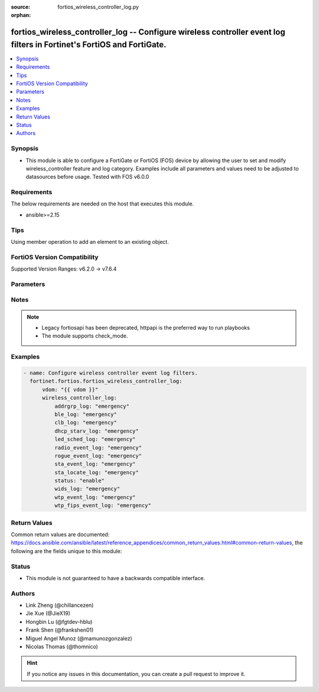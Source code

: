 :source: fortios_wireless_controller_log.py

:orphan:

.. fortios_wireless_controller_log:

fortios_wireless_controller_log -- Configure wireless controller event log filters in Fortinet's FortiOS and FortiGate.
+++++++++++++++++++++++++++++++++++++++++++++++++++++++++++++++++++++++++++++++++++++++++++++++++++++++++++++++++++++++

.. versionadded:: 2.0.0

.. contents::
   :local:
   :depth: 1


Synopsis
--------
- This module is able to configure a FortiGate or FortiOS (FOS) device by allowing the user to set and modify wireless_controller feature and log category. Examples include all parameters and values need to be adjusted to datasources before usage. Tested with FOS v6.0.0



Requirements
------------
The below requirements are needed on the host that executes this module.

- ansible>=2.15


Tips
----
Using member operation to add an element to an existing object.

FortiOS Version Compatibility
-----------------------------
Supported Version Ranges: v6.2.0 -> v7.6.4


Parameters
----------


.. raw:: html

    <ul>
    <li> <span class="li-head">access_token</span> - Token-based authentication. Generated from GUI of Fortigate. <span class="li-normal">type: str</span> <span class="li-required">required: false</span> </li>
    <li> <span class="li-head">enable_log</span> - Enable/Disable logging for task. <span class="li-normal">type: bool</span> <span class="li-required">required: false</span> <span class="li-normal">default: False</span> </li>
    <li> <span class="li-head">vdom</span> - Virtual domain, among those defined previously. A vdom is a virtual instance of the FortiGate that can be configured and used as a different unit. <span class="li-normal">type: str</span> <span class="li-normal">default: root</span> </li>
    <li> <span class="li-head">member_path</span> - Member attribute path to operate on. <span class="li-normal">type: str</span> </li>
    <li> <span class="li-head">member_state</span> - Add or delete a member under specified attribute path. <span class="li-normal">type: str</span> <span class="li-normal">choices: present, absent</span> </li>
    <li> <span class="li-head">wireless_controller_log</span> - Configure wireless controller event log filters. <span class="li-normal">type: dict</span>
 <a id='label0' href="javascript:ContentClick('label1', 'label0');" onmouseover="ContentPreview('label1');" onmouseout="ContentUnpreview('label1');" title="click to collapse or expand..."> more... </a>
 <div id="label1" style="display:none">
 <table border="1">
 <tr>
 <td></td><td colspan="1">Supported Version Ranges</td>
 </tr>
 <tr>
 <td>wireless_controller_log</td>
 <td><code class="docutils literal notranslate">v6.2.0 -> 7.6.4 </code></td>
 </tr>
 </table>
 </div>
 </li>
        <ul class="ul-self">
        <li> <span class="li-head">addrgrp_log</span> - Lowest severity level to log address group message. <span class="li-normal">type: str</span> <span class="li-normal">choices: emergency, alert, critical, error, warning, notification, information, debug</span>
 <a id='label2' href="javascript:ContentClick('label3', 'label2');" onmouseover="ContentPreview('label3');" onmouseout="ContentUnpreview('label3');" title="click to collapse or expand..."> more... </a>
 <div id="label3" style="display:none">
 <table border="1">
 <tr>
 <td></td>
 <td colspan="1">Supported Version Ranges</td>
 </tr>
 <tr>
 <td>addrgrp_log</td>
 <td><code class="docutils literal notranslate">v6.2.0 -> 7.6.4 </code></td>
 </tr>
 <tr>
 <td>[emergency]</td>
 <td><code class="docutils literal notranslate">v6.2.0 -> 7.6.4</code></td>
 <tr>
 <td>[alert]</td>
 <td><code class="docutils literal notranslate">v6.2.0 -> 7.6.4</code></td>
 <tr>
 <td>[critical]</td>
 <td><code class="docutils literal notranslate">v6.2.0 -> 7.6.4</code></td>
 <tr>
 <td>[error]</td>
 <td><code class="docutils literal notranslate">v6.2.0 -> 7.6.4</code></td>
 <tr>
 <td>[warning]</td>
 <td><code class="docutils literal notranslate">v6.2.0 -> 7.6.4</code></td>
 <tr>
 <td>[notification]</td>
 <td><code class="docutils literal notranslate">v6.2.0 -> 7.6.4</code></td>
 <tr>
 <td>[information]</td>
 <td><code class="docutils literal notranslate">v6.2.0 -> 7.6.4</code></td>
 <tr>
 <td>[debug]</td>
 <td><code class="docutils literal notranslate">v6.2.0 -> 7.6.4</code></td>
 </table>
 </div>
 </li>
        <li> <span class="li-head">ble_log</span> - Lowest severity level to log BLE detection message. <span class="li-normal">type: str</span> <span class="li-normal">choices: emergency, alert, critical, error, warning, notification, information, debug</span>
 <a id='label4' href="javascript:ContentClick('label5', 'label4');" onmouseover="ContentPreview('label5');" onmouseout="ContentUnpreview('label5');" title="click to collapse or expand..."> more... </a>
 <div id="label5" style="display:none">
 <table border="1">
 <tr>
 <td></td>
 <td colspan="1">Supported Version Ranges</td>
 </tr>
 <tr>
 <td>ble_log</td>
 <td><code class="docutils literal notranslate">v6.2.0 -> 7.6.4 </code></td>
 </tr>
 <tr>
 <td>[emergency]</td>
 <td><code class="docutils literal notranslate">v6.2.0 -> 7.6.4</code></td>
 <tr>
 <td>[alert]</td>
 <td><code class="docutils literal notranslate">v6.2.0 -> 7.6.4</code></td>
 <tr>
 <td>[critical]</td>
 <td><code class="docutils literal notranslate">v6.2.0 -> 7.6.4</code></td>
 <tr>
 <td>[error]</td>
 <td><code class="docutils literal notranslate">v6.2.0 -> 7.6.4</code></td>
 <tr>
 <td>[warning]</td>
 <td><code class="docutils literal notranslate">v6.2.0 -> 7.6.4</code></td>
 <tr>
 <td>[notification]</td>
 <td><code class="docutils literal notranslate">v6.2.0 -> 7.6.4</code></td>
 <tr>
 <td>[information]</td>
 <td><code class="docutils literal notranslate">v6.2.0 -> 7.6.4</code></td>
 <tr>
 <td>[debug]</td>
 <td><code class="docutils literal notranslate">v6.2.0 -> 7.6.4</code></td>
 </table>
 </div>
 </li>
        <li> <span class="li-head">clb_log</span> - Lowest severity level to log client load balancing message. <span class="li-normal">type: str</span> <span class="li-normal">choices: emergency, alert, critical, error, warning, notification, information, debug</span>
 <a id='label6' href="javascript:ContentClick('label7', 'label6');" onmouseover="ContentPreview('label7');" onmouseout="ContentUnpreview('label7');" title="click to collapse or expand..."> more... </a>
 <div id="label7" style="display:none">
 <table border="1">
 <tr>
 <td></td>
 <td colspan="1">Supported Version Ranges</td>
 </tr>
 <tr>
 <td>clb_log</td>
 <td><code class="docutils literal notranslate">v6.2.0 -> 7.6.4 </code></td>
 </tr>
 <tr>
 <td>[emergency]</td>
 <td><code class="docutils literal notranslate">v6.2.0 -> 7.6.4</code></td>
 <tr>
 <td>[alert]</td>
 <td><code class="docutils literal notranslate">v6.2.0 -> 7.6.4</code></td>
 <tr>
 <td>[critical]</td>
 <td><code class="docutils literal notranslate">v6.2.0 -> 7.6.4</code></td>
 <tr>
 <td>[error]</td>
 <td><code class="docutils literal notranslate">v6.2.0 -> 7.6.4</code></td>
 <tr>
 <td>[warning]</td>
 <td><code class="docutils literal notranslate">v6.2.0 -> 7.6.4</code></td>
 <tr>
 <td>[notification]</td>
 <td><code class="docutils literal notranslate">v6.2.0 -> 7.6.4</code></td>
 <tr>
 <td>[information]</td>
 <td><code class="docutils literal notranslate">v6.2.0 -> 7.6.4</code></td>
 <tr>
 <td>[debug]</td>
 <td><code class="docutils literal notranslate">v6.2.0 -> 7.6.4</code></td>
 </table>
 </div>
 </li>
        <li> <span class="li-head">dhcp_starv_log</span> - Lowest severity level to log DHCP starvation event message. <span class="li-normal">type: str</span> <span class="li-normal">choices: emergency, alert, critical, error, warning, notification, information, debug</span>
 <a id='label8' href="javascript:ContentClick('label9', 'label8');" onmouseover="ContentPreview('label9');" onmouseout="ContentUnpreview('label9');" title="click to collapse or expand..."> more... </a>
 <div id="label9" style="display:none">
 <table border="1">
 <tr>
 <td></td>
 <td colspan="1">Supported Version Ranges</td>
 </tr>
 <tr>
 <td>dhcp_starv_log</td>
 <td><code class="docutils literal notranslate">v6.2.0 -> 7.6.4 </code></td>
 </tr>
 <tr>
 <td>[emergency]</td>
 <td><code class="docutils literal notranslate">v6.2.0 -> 7.6.4</code></td>
 <tr>
 <td>[alert]</td>
 <td><code class="docutils literal notranslate">v6.2.0 -> 7.6.4</code></td>
 <tr>
 <td>[critical]</td>
 <td><code class="docutils literal notranslate">v6.2.0 -> 7.6.4</code></td>
 <tr>
 <td>[error]</td>
 <td><code class="docutils literal notranslate">v6.2.0 -> 7.6.4</code></td>
 <tr>
 <td>[warning]</td>
 <td><code class="docutils literal notranslate">v6.2.0 -> 7.6.4</code></td>
 <tr>
 <td>[notification]</td>
 <td><code class="docutils literal notranslate">v6.2.0 -> 7.6.4</code></td>
 <tr>
 <td>[information]</td>
 <td><code class="docutils literal notranslate">v6.2.0 -> 7.6.4</code></td>
 <tr>
 <td>[debug]</td>
 <td><code class="docutils literal notranslate">v6.2.0 -> 7.6.4</code></td>
 </table>
 </div>
 </li>
        <li> <span class="li-head">led_sched_log</span> - Lowest severity level to log LED schedule event message. <span class="li-normal">type: str</span> <span class="li-normal">choices: emergency, alert, critical, error, warning, notification, information, debug</span>
 <a id='label10' href="javascript:ContentClick('label11', 'label10');" onmouseover="ContentPreview('label11');" onmouseout="ContentUnpreview('label11');" title="click to collapse or expand..."> more... </a>
 <div id="label11" style="display:none">
 <table border="1">
 <tr>
 <td></td>
 <td colspan="1">Supported Version Ranges</td>
 </tr>
 <tr>
 <td>led_sched_log</td>
 <td><code class="docutils literal notranslate">v6.2.0 -> 7.6.4 </code></td>
 </tr>
 <tr>
 <td>[emergency]</td>
 <td><code class="docutils literal notranslate">v6.2.0 -> 7.6.4</code></td>
 <tr>
 <td>[alert]</td>
 <td><code class="docutils literal notranslate">v6.2.0 -> 7.6.4</code></td>
 <tr>
 <td>[critical]</td>
 <td><code class="docutils literal notranslate">v6.2.0 -> 7.6.4</code></td>
 <tr>
 <td>[error]</td>
 <td><code class="docutils literal notranslate">v6.2.0 -> 7.6.4</code></td>
 <tr>
 <td>[warning]</td>
 <td><code class="docutils literal notranslate">v6.2.0 -> 7.6.4</code></td>
 <tr>
 <td>[notification]</td>
 <td><code class="docutils literal notranslate">v6.2.0 -> 7.6.4</code></td>
 <tr>
 <td>[information]</td>
 <td><code class="docutils literal notranslate">v6.2.0 -> 7.6.4</code></td>
 <tr>
 <td>[debug]</td>
 <td><code class="docutils literal notranslate">v6.2.0 -> 7.6.4</code></td>
 </table>
 </div>
 </li>
        <li> <span class="li-head">radio_event_log</span> - Lowest severity level to log radio event message. <span class="li-normal">type: str</span> <span class="li-normal">choices: emergency, alert, critical, error, warning, notification, information, debug</span>
 <a id='label12' href="javascript:ContentClick('label13', 'label12');" onmouseover="ContentPreview('label13');" onmouseout="ContentUnpreview('label13');" title="click to collapse or expand..."> more... </a>
 <div id="label13" style="display:none">
 <table border="1">
 <tr>
 <td></td>
 <td colspan="1">Supported Version Ranges</td>
 </tr>
 <tr>
 <td>radio_event_log</td>
 <td><code class="docutils literal notranslate">v6.2.0 -> 7.6.4 </code></td>
 </tr>
 <tr>
 <td>[emergency]</td>
 <td><code class="docutils literal notranslate">v6.2.0 -> 7.6.4</code></td>
 <tr>
 <td>[alert]</td>
 <td><code class="docutils literal notranslate">v6.2.0 -> 7.6.4</code></td>
 <tr>
 <td>[critical]</td>
 <td><code class="docutils literal notranslate">v6.2.0 -> 7.6.4</code></td>
 <tr>
 <td>[error]</td>
 <td><code class="docutils literal notranslate">v6.2.0 -> 7.6.4</code></td>
 <tr>
 <td>[warning]</td>
 <td><code class="docutils literal notranslate">v6.2.0 -> 7.6.4</code></td>
 <tr>
 <td>[notification]</td>
 <td><code class="docutils literal notranslate">v6.2.0 -> 7.6.4</code></td>
 <tr>
 <td>[information]</td>
 <td><code class="docutils literal notranslate">v6.2.0 -> 7.6.4</code></td>
 <tr>
 <td>[debug]</td>
 <td><code class="docutils literal notranslate">v6.2.0 -> 7.6.4</code></td>
 </table>
 </div>
 </li>
        <li> <span class="li-head">rogue_event_log</span> - Lowest severity level to log rogue AP event message. <span class="li-normal">type: str</span> <span class="li-normal">choices: emergency, alert, critical, error, warning, notification, information, debug</span>
 <a id='label14' href="javascript:ContentClick('label15', 'label14');" onmouseover="ContentPreview('label15');" onmouseout="ContentUnpreview('label15');" title="click to collapse or expand..."> more... </a>
 <div id="label15" style="display:none">
 <table border="1">
 <tr>
 <td></td>
 <td colspan="1">Supported Version Ranges</td>
 </tr>
 <tr>
 <td>rogue_event_log</td>
 <td><code class="docutils literal notranslate">v6.2.0 -> 7.6.4 </code></td>
 </tr>
 <tr>
 <td>[emergency]</td>
 <td><code class="docutils literal notranslate">v6.2.0 -> 7.6.4</code></td>
 <tr>
 <td>[alert]</td>
 <td><code class="docutils literal notranslate">v6.2.0 -> 7.6.4</code></td>
 <tr>
 <td>[critical]</td>
 <td><code class="docutils literal notranslate">v6.2.0 -> 7.6.4</code></td>
 <tr>
 <td>[error]</td>
 <td><code class="docutils literal notranslate">v6.2.0 -> 7.6.4</code></td>
 <tr>
 <td>[warning]</td>
 <td><code class="docutils literal notranslate">v6.2.0 -> 7.6.4</code></td>
 <tr>
 <td>[notification]</td>
 <td><code class="docutils literal notranslate">v6.2.0 -> 7.6.4</code></td>
 <tr>
 <td>[information]</td>
 <td><code class="docutils literal notranslate">v6.2.0 -> 7.6.4</code></td>
 <tr>
 <td>[debug]</td>
 <td><code class="docutils literal notranslate">v6.2.0 -> 7.6.4</code></td>
 </table>
 </div>
 </li>
        <li> <span class="li-head">sta_event_log</span> - Lowest severity level to log station event message. <span class="li-normal">type: str</span> <span class="li-normal">choices: emergency, alert, critical, error, warning, notification, information, debug</span>
 <a id='label16' href="javascript:ContentClick('label17', 'label16');" onmouseover="ContentPreview('label17');" onmouseout="ContentUnpreview('label17');" title="click to collapse or expand..."> more... </a>
 <div id="label17" style="display:none">
 <table border="1">
 <tr>
 <td></td>
 <td colspan="1">Supported Version Ranges</td>
 </tr>
 <tr>
 <td>sta_event_log</td>
 <td><code class="docutils literal notranslate">v6.2.0 -> 7.6.4 </code></td>
 </tr>
 <tr>
 <td>[emergency]</td>
 <td><code class="docutils literal notranslate">v6.2.0 -> 7.6.4</code></td>
 <tr>
 <td>[alert]</td>
 <td><code class="docutils literal notranslate">v6.2.0 -> 7.6.4</code></td>
 <tr>
 <td>[critical]</td>
 <td><code class="docutils literal notranslate">v6.2.0 -> 7.6.4</code></td>
 <tr>
 <td>[error]</td>
 <td><code class="docutils literal notranslate">v6.2.0 -> 7.6.4</code></td>
 <tr>
 <td>[warning]</td>
 <td><code class="docutils literal notranslate">v6.2.0 -> 7.6.4</code></td>
 <tr>
 <td>[notification]</td>
 <td><code class="docutils literal notranslate">v6.2.0 -> 7.6.4</code></td>
 <tr>
 <td>[information]</td>
 <td><code class="docutils literal notranslate">v6.2.0 -> 7.6.4</code></td>
 <tr>
 <td>[debug]</td>
 <td><code class="docutils literal notranslate">v6.2.0 -> 7.6.4</code></td>
 </table>
 </div>
 </li>
        <li> <span class="li-head">sta_locate_log</span> - Lowest severity level to log station locate message. <span class="li-normal">type: str</span> <span class="li-normal">choices: emergency, alert, critical, error, warning, notification, information, debug</span>
 <a id='label18' href="javascript:ContentClick('label19', 'label18');" onmouseover="ContentPreview('label19');" onmouseout="ContentUnpreview('label19');" title="click to collapse or expand..."> more... </a>
 <div id="label19" style="display:none">
 <table border="1">
 <tr>
 <td></td>
 <td colspan="1">Supported Version Ranges</td>
 </tr>
 <tr>
 <td>sta_locate_log</td>
 <td><code class="docutils literal notranslate">v6.2.0 -> 7.6.4 </code></td>
 </tr>
 <tr>
 <td>[emergency]</td>
 <td><code class="docutils literal notranslate">v6.2.0 -> 7.6.4</code></td>
 <tr>
 <td>[alert]</td>
 <td><code class="docutils literal notranslate">v6.2.0 -> 7.6.4</code></td>
 <tr>
 <td>[critical]</td>
 <td><code class="docutils literal notranslate">v6.2.0 -> 7.6.4</code></td>
 <tr>
 <td>[error]</td>
 <td><code class="docutils literal notranslate">v6.2.0 -> 7.6.4</code></td>
 <tr>
 <td>[warning]</td>
 <td><code class="docutils literal notranslate">v6.2.0 -> 7.6.4</code></td>
 <tr>
 <td>[notification]</td>
 <td><code class="docutils literal notranslate">v6.2.0 -> 7.6.4</code></td>
 <tr>
 <td>[information]</td>
 <td><code class="docutils literal notranslate">v6.2.0 -> 7.6.4</code></td>
 <tr>
 <td>[debug]</td>
 <td><code class="docutils literal notranslate">v6.2.0 -> 7.6.4</code></td>
 </table>
 </div>
 </li>
        <li> <span class="li-head">status</span> - Enable/disable wireless event logging. <span class="li-normal">type: str</span> <span class="li-normal">choices: enable, disable</span>
 <a id='label20' href="javascript:ContentClick('label21', 'label20');" onmouseover="ContentPreview('label21');" onmouseout="ContentUnpreview('label21');" title="click to collapse or expand..."> more... </a>
 <div id="label21" style="display:none">
 <table border="1">
 <tr>
 <td></td>
 <td colspan="1">Supported Version Ranges</td>
 </tr>
 <tr>
 <td>status</td>
 <td><code class="docutils literal notranslate">v6.2.0 -> 7.6.4 </code></td>
 </tr>
 <tr>
 <td>[enable]</td>
 <td><code class="docutils literal notranslate">v6.2.0 -> 7.6.4</code></td>
 <tr>
 <td>[disable]</td>
 <td><code class="docutils literal notranslate">v6.2.0 -> 7.6.4</code></td>
 </table>
 </div>
 </li>
        <li> <span class="li-head">wids_log</span> - Lowest severity level to log WIDS message. <span class="li-normal">type: str</span> <span class="li-normal">choices: emergency, alert, critical, error, warning, notification, information, debug</span>
 <a id='label22' href="javascript:ContentClick('label23', 'label22');" onmouseover="ContentPreview('label23');" onmouseout="ContentUnpreview('label23');" title="click to collapse or expand..."> more... </a>
 <div id="label23" style="display:none">
 <table border="1">
 <tr>
 <td></td>
 <td colspan="1">Supported Version Ranges</td>
 </tr>
 <tr>
 <td>wids_log</td>
 <td><code class="docutils literal notranslate">v6.2.0 -> 7.6.4 </code></td>
 </tr>
 <tr>
 <td>[emergency]</td>
 <td><code class="docutils literal notranslate">v6.2.0 -> 7.6.4</code></td>
 <tr>
 <td>[alert]</td>
 <td><code class="docutils literal notranslate">v6.2.0 -> 7.6.4</code></td>
 <tr>
 <td>[critical]</td>
 <td><code class="docutils literal notranslate">v6.2.0 -> 7.6.4</code></td>
 <tr>
 <td>[error]</td>
 <td><code class="docutils literal notranslate">v6.2.0 -> 7.6.4</code></td>
 <tr>
 <td>[warning]</td>
 <td><code class="docutils literal notranslate">v6.2.0 -> 7.6.4</code></td>
 <tr>
 <td>[notification]</td>
 <td><code class="docutils literal notranslate">v6.2.0 -> 7.6.4</code></td>
 <tr>
 <td>[information]</td>
 <td><code class="docutils literal notranslate">v6.2.0 -> 7.6.4</code></td>
 <tr>
 <td>[debug]</td>
 <td><code class="docutils literal notranslate">v6.2.0 -> 7.6.4</code></td>
 </table>
 </div>
 </li>
        <li> <span class="li-head">wtp_event_log</span> - Lowest severity level to log WTP event message. <span class="li-normal">type: str</span> <span class="li-normal">choices: emergency, alert, critical, error, warning, notification, information, debug</span>
 <a id='label24' href="javascript:ContentClick('label25', 'label24');" onmouseover="ContentPreview('label25');" onmouseout="ContentUnpreview('label25');" title="click to collapse or expand..."> more... </a>
 <div id="label25" style="display:none">
 <table border="1">
 <tr>
 <td></td>
 <td colspan="1">Supported Version Ranges</td>
 </tr>
 <tr>
 <td>wtp_event_log</td>
 <td><code class="docutils literal notranslate">v6.2.0 -> 7.6.4 </code></td>
 </tr>
 <tr>
 <td>[emergency]</td>
 <td><code class="docutils literal notranslate">v6.2.0 -> 7.6.4</code></td>
 <tr>
 <td>[alert]</td>
 <td><code class="docutils literal notranslate">v6.2.0 -> 7.6.4</code></td>
 <tr>
 <td>[critical]</td>
 <td><code class="docutils literal notranslate">v6.2.0 -> 7.6.4</code></td>
 <tr>
 <td>[error]</td>
 <td><code class="docutils literal notranslate">v6.2.0 -> 7.6.4</code></td>
 <tr>
 <td>[warning]</td>
 <td><code class="docutils literal notranslate">v6.2.0 -> 7.6.4</code></td>
 <tr>
 <td>[notification]</td>
 <td><code class="docutils literal notranslate">v6.2.0 -> 7.6.4</code></td>
 <tr>
 <td>[information]</td>
 <td><code class="docutils literal notranslate">v6.2.0 -> 7.6.4</code></td>
 <tr>
 <td>[debug]</td>
 <td><code class="docutils literal notranslate">v6.2.0 -> 7.6.4</code></td>
 </table>
 </div>
 </li>
        <li> <span class="li-head">wtp_fips_event_log</span> - Lowest severity level to log FAP fips event message. <span class="li-normal">type: str</span> <span class="li-normal">choices: emergency, alert, critical, error, warning, notification, information, debug</span>
 <a id='label26' href="javascript:ContentClick('label27', 'label26');" onmouseover="ContentPreview('label27');" onmouseout="ContentUnpreview('label27');" title="click to collapse or expand..."> more... </a>
 <div id="label27" style="display:none">
 <table border="1">
 <tr>
 <td></td>
 <td colspan="1">Supported Version Ranges</td>
 </tr>
 <tr>
 <td>wtp_fips_event_log</td>
 <td><code class="docutils literal notranslate">v7.4.4 -> 7.6.4 </code></td>
 </tr>
 <tr>
 <td>[emergency]</td>
 <td><code class="docutils literal notranslate">v7.4.4 -> 7.6.4</code></td>
 <tr>
 <td>[alert]</td>
 <td><code class="docutils literal notranslate">v7.4.4 -> 7.6.4</code></td>
 <tr>
 <td>[critical]</td>
 <td><code class="docutils literal notranslate">v7.4.4 -> 7.6.4</code></td>
 <tr>
 <td>[error]</td>
 <td><code class="docutils literal notranslate">v7.4.4 -> 7.6.4</code></td>
 <tr>
 <td>[warning]</td>
 <td><code class="docutils literal notranslate">v7.4.4 -> 7.6.4</code></td>
 <tr>
 <td>[notification]</td>
 <td><code class="docutils literal notranslate">v7.4.4 -> 7.6.4</code></td>
 <tr>
 <td>[information]</td>
 <td><code class="docutils literal notranslate">v7.4.4 -> 7.6.4</code></td>
 <tr>
 <td>[debug]</td>
 <td><code class="docutils literal notranslate">v7.4.4 -> 7.6.4</code></td>
 </table>
 </div>
 </li>
        </ul>
    </ul>


Notes
-----

.. note::

   - Legacy fortiosapi has been deprecated, httpapi is the preferred way to run playbooks

   - The module supports check_mode.



Examples
--------

.. code-block:: yaml+jinja
    
    - name: Configure wireless controller event log filters.
      fortinet.fortios.fortios_wireless_controller_log:
          vdom: "{{ vdom }}"
          wireless_controller_log:
              addrgrp_log: "emergency"
              ble_log: "emergency"
              clb_log: "emergency"
              dhcp_starv_log: "emergency"
              led_sched_log: "emergency"
              radio_event_log: "emergency"
              rogue_event_log: "emergency"
              sta_event_log: "emergency"
              sta_locate_log: "emergency"
              status: "enable"
              wids_log: "emergency"
              wtp_event_log: "emergency"
              wtp_fips_event_log: "emergency"


Return Values
-------------
Common return values are documented: https://docs.ansible.com/ansible/latest/reference_appendices/common_return_values.html#common-return-values, the following are the fields unique to this module:

.. raw:: html

    <ul>

    <li> <span class="li-return">build</span> - Build number of the fortigate image <span class="li-normal">returned: always</span> <span class="li-normal">type: str</span> <span class="li-normal">sample: 1547</span></li>
    <li> <span class="li-return">http_method</span> - Last method used to provision the content into FortiGate <span class="li-normal">returned: always</span> <span class="li-normal">type: str</span> <span class="li-normal">sample: PUT</span></li>
    <li> <span class="li-return">http_status</span> - Last result given by FortiGate on last operation applied <span class="li-normal">returned: always</span> <span class="li-normal">type: str</span> <span class="li-normal">sample: 200</span></li>
    <li> <span class="li-return">mkey</span> - Master key (id) used in the last call to FortiGate <span class="li-normal">returned: success</span> <span class="li-normal">type: str</span> <span class="li-normal">sample: id</span></li>
    <li> <span class="li-return">name</span> - Name of the table used to fulfill the request <span class="li-normal">returned: always</span> <span class="li-normal">type: str</span> <span class="li-normal">sample: urlfilter</span></li>
    <li> <span class="li-return">path</span> - Path of the table used to fulfill the request <span class="li-normal">returned: always</span> <span class="li-normal">type: str</span> <span class="li-normal">sample: webfilter</span></li>
    <li> <span class="li-return">revision</span> - Internal revision number <span class="li-normal">returned: always</span> <span class="li-normal">type: str</span> <span class="li-normal">sample: 17.0.2.10658</span></li>
    <li> <span class="li-return">serial</span> - Serial number of the unit <span class="li-normal">returned: always</span> <span class="li-normal">type: str</span> <span class="li-normal">sample: FGVMEVYYQT3AB5352</span></li>
    <li> <span class="li-return">status</span> - Indication of the operation's result <span class="li-normal">returned: always</span> <span class="li-normal">type: str</span> <span class="li-normal">sample: success</span></li>
    <li> <span class="li-return">vdom</span> - Virtual domain used <span class="li-normal">returned: always</span> <span class="li-normal">type: str</span> <span class="li-normal">sample: root</span></li>
    <li> <span class="li-return">version</span> - Version of the FortiGate <span class="li-normal">returned: always</span> <span class="li-normal">type: str</span> <span class="li-normal">sample: v5.6.3</span></li>
    </ul>

Status
------

- This module is not guaranteed to have a backwards compatible interface.


Authors
-------

- Link Zheng (@chillancezen)
- Jie Xue (@JieX19)
- Hongbin Lu (@fgtdev-hblu)
- Frank Shen (@frankshen01)
- Miguel Angel Munoz (@mamunozgonzalez)
- Nicolas Thomas (@thomnico)


.. hint::
    If you notice any issues in this documentation, you can create a pull request to improve it.
